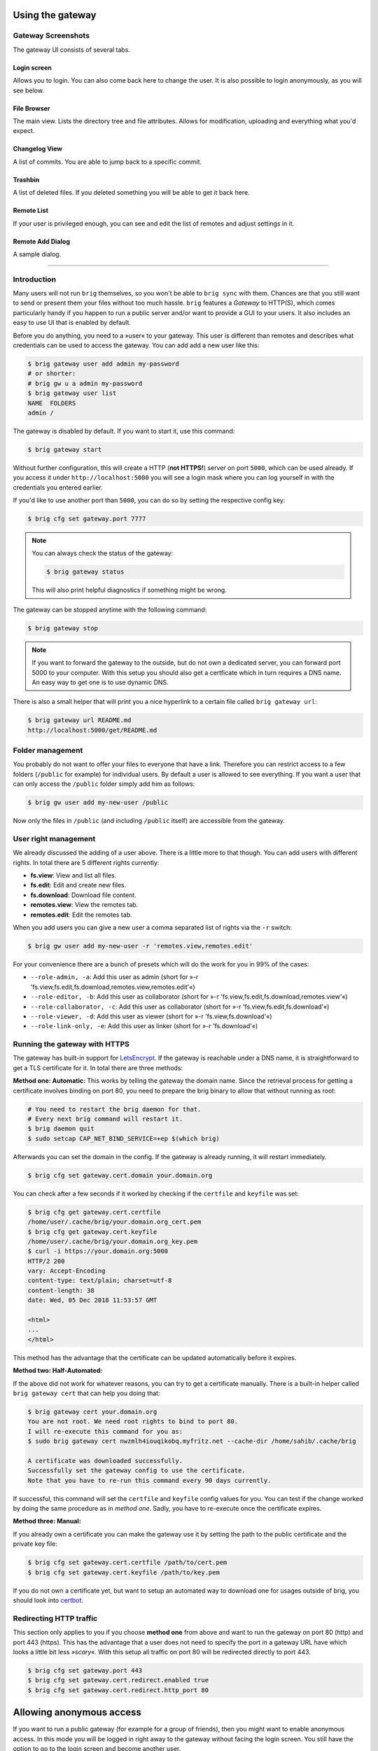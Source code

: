 Using the gateway
-----------------

Gateway Screenshots
~~~~~~~~~~~~~~~~~~~

The gateway UI consists of several tabs.

Login screen
^^^^^^^^^^^^

Allows you to login. You can also come back here to change the user.
It is also possible to login anonymously, as you will see below.

.. image:: ../_static/gateway-login.png
    :alt: Gateway login screen
    :width: 66%

File Browser
^^^^^^^^^^^^

The main view. Lists the directory tree and file attributes.
Allows for modification, uploading and everything what you'd expect.

.. image:: ../_static/gateway-files.png
    :alt: Gateway files view
    :width: 66%

Changelog View
^^^^^^^^^^^^^^

A list of commits. You are able to jump back to a specific commit.

.. image:: ../_static/gateway-changelog.png
    :alt: Gateway changelog view
    :width: 66%

Trashbin
^^^^^^^^

A list of deleted files. If you deleted something you will be able to get it back here.

.. image:: ../_static/gateway-trashbin.png
    :alt: Gateway trashbin view
    :width: 66%

Remote List
^^^^^^^^^^^

If your user is privileged enough, you can see and edit the list of remotes and
adjust settings in it.

.. image:: ../_static/gateway-remotes.png
    :alt: Gateway remotes view
    :width: 66%

Remote Add Dialog
^^^^^^^^^^^^^^^^^

A sample dialog.

.. image:: ../_static/gateway-add-remote.png
    :alt: Gateway add remote view
    :width: 66%

---------

Introduction
~~~~~~~~~~~~

Many users will not run ``brig`` themselves, so you won't be able to ``brig
sync`` with them. Chances are that you still want to send or present them your
files without too much hassle. ``brig`` features a *Gateway* to HTTP(S), which
comes particularly handy if you happen to run a public server and/or want to
provide a GUI to your users. It also includes an easy to use UI that is enabled
by default.

Before you do anything, you need to a »user« to your gateway. This user is different
than remotes and describes what credentials can be used to access the gateway.
You can add add a new user like this:

.. code-block:: bash

    $ brig gateway user add admin my-password
    # or shorter:
    # brig gw u a admin my-password
    $ brig gateway user list
    NAME  FOLDERS
    admin /

The gateway is disabled by default. If you want to start it, use this command:

.. code-block:: bash

    $ brig gateway start

Without further configuration, this will create a HTTP (**not HTTPS!**) server
on port ``5000``, which can be used already. If you access it under
``http://localhost:5000`` you will see a login mask where you can log yourself
in with the credentials you entered earlier.

If you'd like to use another port than ``5000``, you can do so by setting the
respective config key:

.. code-block:: bash

    $ brig cfg set gateway.port 7777

.. note::

    You can always check the status of the gateway:

    .. code-block:: bash

        $ brig gateway status

    This will also print helpful diagnostics if something might be wrong.

The gateway can be stopped anytime with the following command:

.. code-block:: bash

    $ brig gateway stop

.. note::

    If you want to forward the gateway to the outside, but do not own
    a dedicated server, you can forward port 5000 to your computer. With this
    setup you should also get a certficate which in turn requires a DNS name.
    An easy way to get one is to use dynamic DNS.

There is also a small helper that will print you a nice hyperlink to a certain
file called ``brig gateway url``:

.. code-block:: bash

    $ brig gateway url README.md
    http://localhost:5000/get/README.md

Folder management
~~~~~~~~~~~~~~~~~

You probably do not want to offer your files to everyone that have a link.
Therefore you can restrict access to a few folders (``/public`` for example)
for individual users. By default a user is allowed to see everything. If you want
a user that can only access the ``/public`` folder simply add him as follows:

.. code-block:: bash

    $ brig gw user add my-new-user /public

Now only the files in ``/public`` (and including ``/public`` itself) are
accessible from the gateway.

User right management
~~~~~~~~~~~~~~~~~~~~~

We already discussed the adding of a user above. There is a little more to that though.
You can add users with different rights. In total there are 5 different rights currently:

* **fs.view**: View and list all files.
* **fs.edit**: Edit and create new files.
* **fs.download**: Download file content.
* **remotes.view**: View the remotes tab.
* **remotes.edit**: Edit the remotes tab.

When you add users you can give a new user a comma separated list of rights via the ``-r`` switch:

.. code-block:: bash

   $ brig gw user add my-new-user -r 'remotes.view,remotes.edit'

For your convenience there are a bunch of presets which will do the work for you in 99% of the cases:

* ``--role-admin, -a``: Add this user as admin (short for »-r 'fs.view,fs.edit,fs.download,remotes.view,remotes.edit'«)
* ``--role-editor, -b``: Add this user as collaborator (short for »-r 'fs.view,fs.edit,fs.download,remotes.view'«)
* ``--role-collaborator, -c``: Add this user as collaborator (short for »-r 'fs.view,fs.edit,fs.download'«)
* ``--role-viewer, -d``: Add this user as viewer (short for »-r 'fs.view,fs.download'«)
* ``--role-link-only, -e``: Add this user as linker (short for »-r 'fs.download'«)

Running the gateway with HTTPS
~~~~~~~~~~~~~~~~~~~~~~~~~~~~~~

The gateway has built-in support for `LetsEncrypt <https://letsencrypt.org/>`_.
If the gateway is reachable under a DNS name, it is straightforward to get
a TLS certificate for it. In total there are three methods:

**Method one: Automatic:** This works by telling the gateway the domain name.
Since the retrieval process for getting a certificate involves binding on port 80,
you need to prepare the brig binary to allow that without running as root:

.. code-block:: bash

    # You need to restart the brig daemon for that.
    # Every next brig command will restart it.
    $ brig daemon quit
    $ sudo setcap CAP_NET_BIND_SERVICE=+ep $(which brig)

Afterwards you can set the domain in the config. If the gateway is already running,
it will restart immediately.

.. code-block:: bash

    $ brig cfg set gateway.cert.domain your.domain.org

You can check after a few seconds if it worked by checking if the ``certfile`` and ``keyfile``
was set:

.. code-block:: bash

    $ brig cfg get gateway.cert.certfile
    /home/user/.cache/brig/your.domain.org_cert.pem
    $ brig cfg get gateway.cert.keyfile
    /home/user/.cache/brig/your.domain.org_key.pem
    $ curl -i https://your.domain.org:5000
    HTTP/2 200
    vary: Accept-Encoding
    content-type: text/plain; charset=utf-8
    content-length: 38
    date: Wed, 05 Dec 2018 11:53:57 GMT

    <html>
    ...
    </html>


This method has the advantage that the certificate can be updated automatically
before it expires.

**Method two: Half-Automated:**

If the above did not work for whatever reasons, you can try to get a certificate manually.
There is a built-in helper called ``brig gateway cert`` that can help you doing that:

.. code-block:: bash

    $ brig gateway cert your.domain.org
    You are not root. We need root rights to bind to port 80.
    I will re-execute this command for you as:
    $ sudo brig gateway cert nwzmlh4iouqikobq.myfritz.net --cache-dir /home/sahib/.cache/brig

    A certificate was downloaded successfully.
    Successfully set the gateway config to use the certificate.
    Note that you have to re-run this command every 90 days currently.

If successful, this command will set the ``certfile`` and ``keyfile`` config
values for you. You can test if the change worked by doing the same procedure
as in *method one*. Sadly, you have to re-execute once the certificate expires.

**Method three: Manual:**

If you already own a certificate you can make the gateway use it by setting the path
to the public certificate and the private key file:

.. code-block:: bash

    $ brig cfg set gateway.cert.certfile /path/to/cert.pem
    $ brig cfg set gateway.cert.keyfile /path/to/key.pem

If you do not own a certificate yet, but want to setup an automated way to
download one for usages outside of brig, you should look into
`certbot <https://certbot.eff.org/docs/>`_.

Redirecting HTTP traffic
~~~~~~~~~~~~~~~~~~~~~~~~

This section only applies to you if you choose **method one** from above and
want to run the gateway on port 80 (http) and port 443 (https). This has the
advantage that a user does not need to specify the port in a gateway URL have
which looks a little bit less *»scary«*. With this setup all traffic on port 80
will be redirected directly to port 443.

.. code-block:: bash

    $ brig cfg set gateway.port 443
    $ brig cfg set gateway.cert.redirect.enabled true
    $ brig cfg set gateway.cert.redirect.http_port 80

Allowing anonymous access
-------------------------

If you want to run a public gateway (for example for a group of friends), then
you might want to enable anonymous access. In this mode you will be logged in
right away to the gateway without facing the login screen. You still have the
option to go to the login screen and become another user.

You can enable the anonymous mode like this:

.. code-block:: bash

    $ brig cfg set gateway.auth.anon_allowed true

Additionally you have to create an ``anon`` user. This allows you to define
what rights the anonymous users have and what folders they may access:

.. code-block:: bash

   # Give the anonymous users only access to /public and don't let them modify anything:
   $ brig gw u add anon anon --role-viewer /public


If you want to change the name of the ``anon`` user to something else (for whatever reason) you can do so by
setting the ``auth.anon_user`` variable. You also have to re-add the user above with the new name.

.. code-block:: bash

    $ brig cfg set gateway.auth.anon_user some_other_anon_name_that_is_not_used
